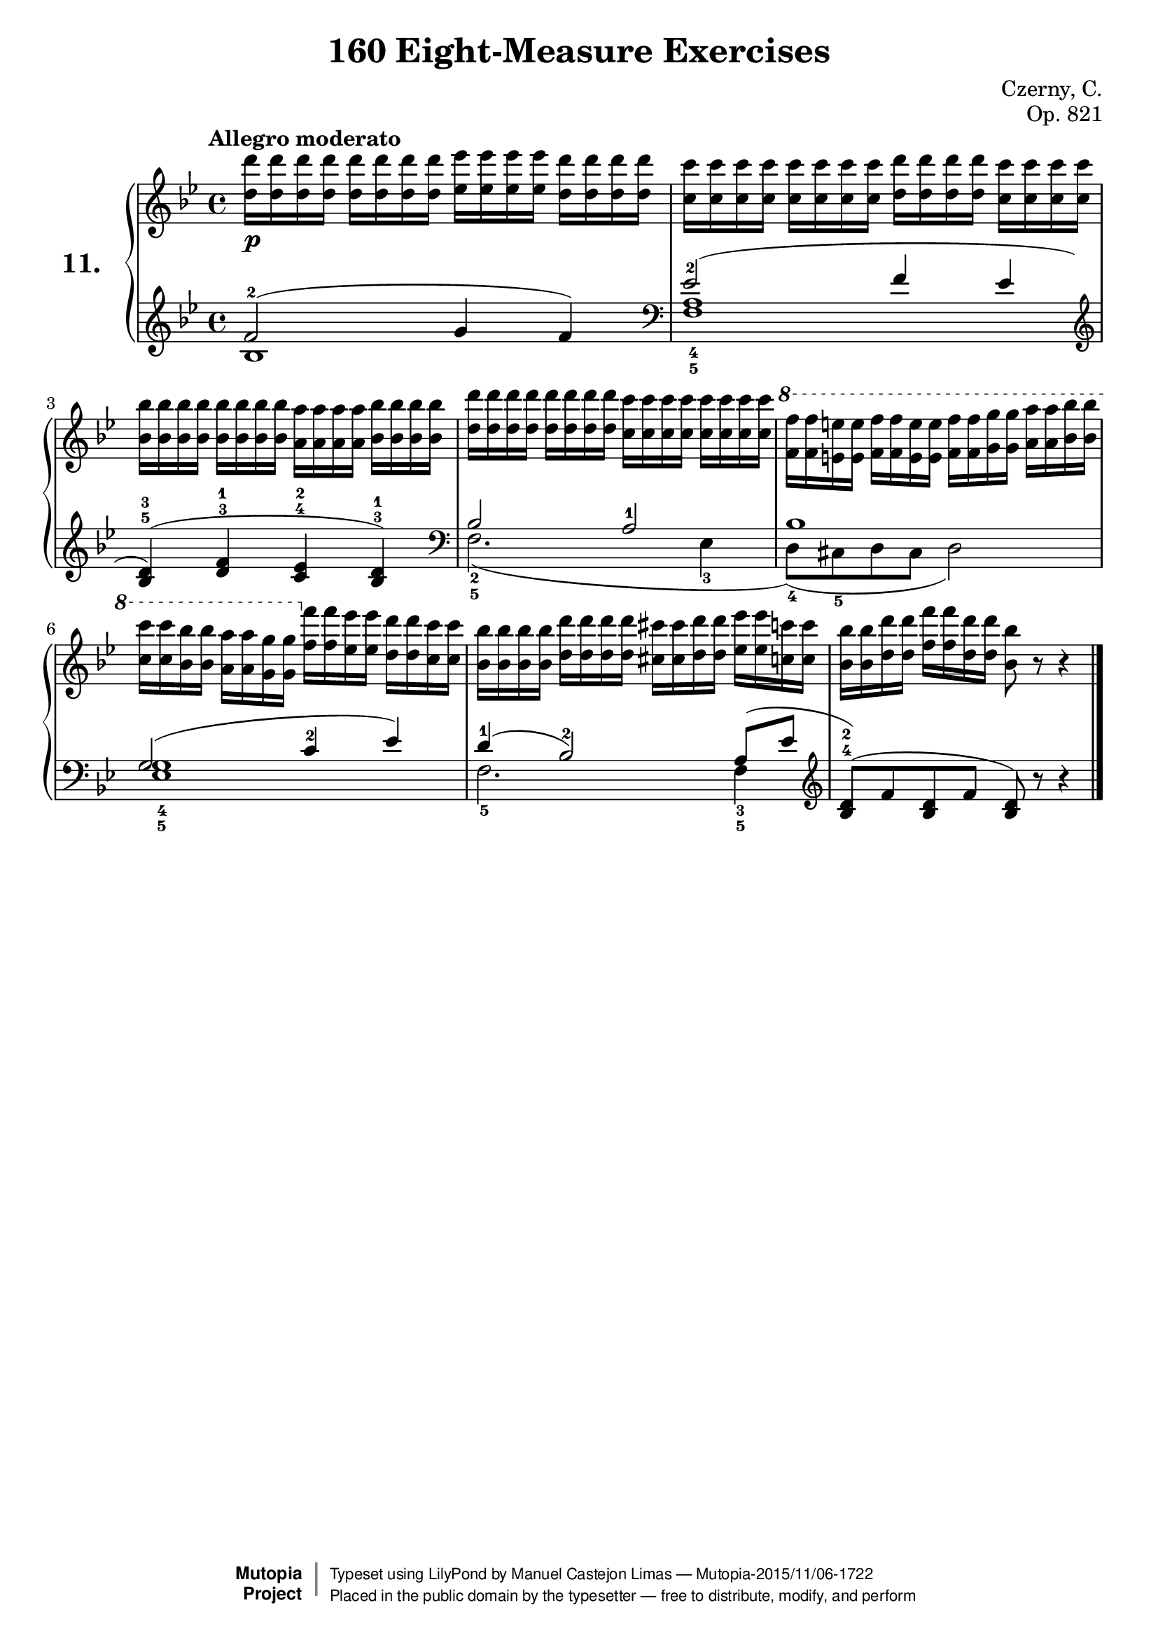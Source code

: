 \version "2.16.2"
\language "english"
exerciseNumber = "11."
\header {
    composer	        =       "Czerny, C."
    mutopiacomposer     =       "CzernyC"

    title	            =	"160 Eight-Measure Exercises"
    mutopiatitle        = 	"160 Eight-Measure Exercises, No. 11"

    opus	            =	"Op. 821"
    mutopiaopus         = 	"Op. 821, No. 11"
    
    source        	    =	"IMLSP; Leipzig: Edition Peters, n.d.1888. Plate 6990-6993."
    style             	=	"Technique"
    license          	=	"Public Domain"
    maintainer	        =	"Manuel Castejon Limas"
    maintainerWeb       =	"https://github.com/mcasl/Czerny"
    mutopiainstrument   =       "Piano"

 footer = "Mutopia-2015/11/06-1722"
 copyright =  \markup { \override #'(baseline-skip . 0 ) \right-column { \sans \bold \with-url #"http://www.MutopiaProject.org" { \abs-fontsize #9  "Mutopia " \concat { \abs-fontsize #12 \with-color #white \char ##x01C0 \abs-fontsize #9 "Project " } } } \override #'(baseline-skip . 0 ) \center-column { \abs-fontsize #11.9 \with-color #grey \bold { \char ##x01C0 \char ##x01C0 } } \override #'(baseline-skip . 0 ) \column { \abs-fontsize #8 \sans \concat { " Typeset using " \with-url #"http://www.lilypond.org" "LilyPond" " by " \maintainer " " \char ##x2014 " " \footer } \concat { \concat { \abs-fontsize #8 \sans{ " Placed in the " \with-url #"http://creativecommons.org/licenses/publicdomain" "public domain" " by the typesetter " \char ##x2014 " free to distribute, modify, and perform" } } \abs-fontsize #13 \with-color #white \char ##x01C0 } } }
 tagline = ##f
}

%--------Definitions
global = {
  \key bf \major
  \time 4/4
}


mbreak = { }

Dquad  = { <d'' d'''>16 < d'' d'''> < d'' d'''> < d'' d'''>  }
EFquad = { <ef'' ef'''>16 <ef'' ef'''> <ef'' ef'''> <ef'' ef'''> }
Cquad  = { <c'' c'''>16 <c'' c'''> <c'' c'''> <c'' c'''> }
BFquad = { <bf' bf''>16 <bf' bf''> <bf' bf''> <bf' bf''> } 
Aquad  = { <a' a''>16 <a' a''> <a' a''> <a' a''> } 

BF_low_dup  = { <bf' bf''>16  <bf' bf''>  }
Cdup   = { <c'' c'''>16  <c'' c'''>  }
CSdup  = { <cs'' cs'''>16  <cs'' cs'''>  }
Ddup   = { <d'' d'''>16    <d'' d'''>    }
EFdup  = { <ef'' ef'''>16  <ef'' ef'''>  }
Edup   = { <e'' e'''>16    <e'' e'''>    }
Fdup   = { <f'' f'''>16    <f'' f'''>    }
Gdup   = { <g'' g'''>16    <g'' g'''>    }
Adup   = { <a'' a'''>16    <a'' a'''>    }
BFdup  = { <bf'' bf'''>16  <bf'' bf'''>  }
C_high_dup   = { <c''' c''''>16  <c''' c''''>  }

pianoUpper = { \tempo "Allegro moderato"
  \clef treble                                                         \bar "|."   % 8
  \Dquad  \Dquad  \EFquad \Dquad    | % 1
  \Cquad  \Cquad  \Dquad  \Cquad    | % 2  
  \BFquad \BFquad \Aquad  \BFquad   | % 3
  \Dquad  \Dquad  \Cquad  \Cquad    | % 4
  \ottava 1 \Fdup \Edup  \Fdup \Edup
          \Fdup \Gdup  \Adup \BFdup | % 5
          \C_high_dup \BFdup \Adup \Gdup 
  \ottava 0
  \Fdup \EFdup \Ddup \Cdup          | % 6          
  \BFquad \Dquad \CSdup \Ddup  \EFdup \Cdup         | % 7 
  \BF_low_dup  \Ddup \Fdup \Ddup <bf' bf''>8 r8 r4  | % 8
}

tenorPiano =  {  
  \clef treble f'2^2( g'4 f'4 ) | % 1
  \clef bass   ef'2^2 ( f'4 ef'   | % 2
  \clef treble <bf^5 d'^3>4 ) (<d'^3 f'^1> <c'^4 ef'^2> <bf^3 d'^1> )  | % 3
  \clef bass   bf2 a^1     | % 4
  bf1                      | % 5
  g2 ( c'4^2 ef')          | % 6
  d'4^1 ( bf2^2) a8( ef'                      | % 7
  \clef treble <bf^4  d'^2>8 )( f' <bf d'> f'  <bf d'>) bf'8\rest bf'4\rest  | % 8
  \bar "|."   
}

bassPiano = {
 \clef treble bf1     | % 1
 <f_5 a_4>1           | % 2
 s1                   | % 3
 f2._2_5 ( ef4_3        | % 4
 d8_4)( cs_5 d cs d2) | % 5
 <ef_5 g_4>1          | % 6
 f2._5 f4_3_5         | % 7
 s1                   | % 8
}

dynamics = { 
  <> \p s1 | %1
  s1       | %2
  s1       | %3
  s1       | %4
  s1       | %5
  s1       | %6
  s1       | %7
  s1       | %8 
}

pedal = {
}

\score {
  <<
    \new PianoStaff <<
      \set PianoStaff.instrumentName = \markup \huge \bold \exerciseNumber 
      \set PianoStaff.midiInstrument = "acoustic grand"
      \context Staff = "1" << \context Voice = "pianoUpper" { \clef treble \global \pianoUpper } >>
      \context Dynamics = "Dynamics_pf" \dynamics
      \context Staff    = "2" << \context Voice = "tenorPiano"    { \clef bass \global \voiceThree \tenorPiano }
                                 \context Voice = "bassPiano"     { \clef bass \global \voiceFour  \bassPiano } >>
      \context Dynamics = "pedal" \pedal
    >>
  >>
  \layout {
  %  \mergeDifferentlyHeadedOn 
  %  \mergeDifferentlyDottedOn
  }
  
  \midi {}
}
